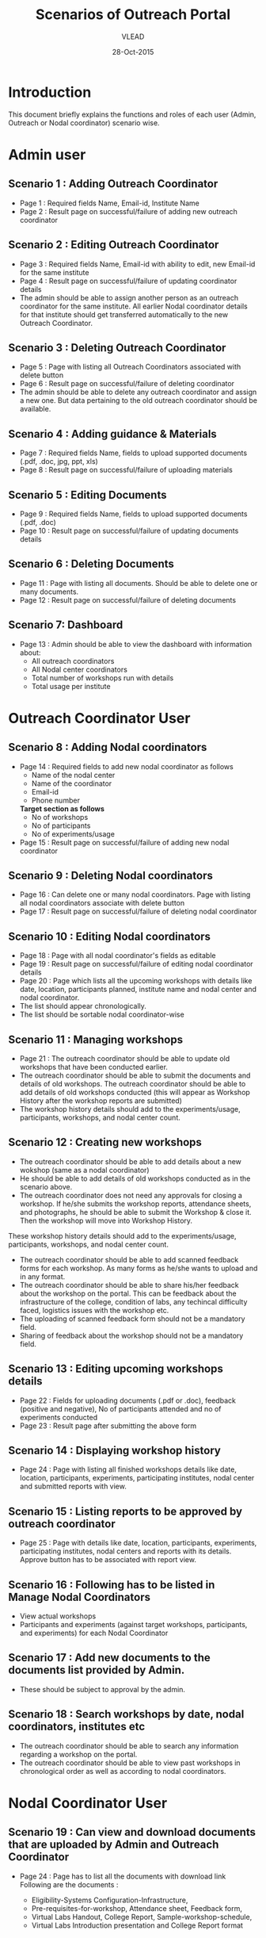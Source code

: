 #+AUTHOR: VLEAD
#+TITLE: Scenarios of Outreach Portal
#+DATE: 28-Oct-2015
* Introduction
  This document briefly explains the functions and roles of each user (Admin, Outreach or Nodal coordinator) scenario wise. 
* Admin user
** Scenario 1 : Adding Outreach Coordinator
  - Page 1 : Required fields Name, Email-id, Institute Name
  - Page 2 : Result page on successful/failure of adding new outreach coordinator
** Scenario 2 : Editing Outreach Coordinator
  - Page 3 : Required fields Name, Email-id with ability to edit, new Email-id for the same institute
  - Page 4 : Result page on successful/failure of updating coordinator details
  - The admin should be able to assign another person as an outreach coordinator for the same institute. All earlier Nodal coordinator details for that institute should get transferred automatically to the new Outreach Coordinator.
** Scenario 3 : Deleting Outreach Coordinator
  - Page 5 : Page with listing all Outreach Coordinators associated with delete button 
  - Page 6 : Result page on successful/failure of deleting coordinator
  - The admin should be able to delete any outreach coordinator and assign a new one. But data pertaining to the old outreach coordinator should be available.
** Scenario 4 : Adding guidance & Materials
  - Page 7 : Required fields Name, fields to upload supported documents (.pdf, .doc, jpg, ppt, xls)
  - Page 8 : Result page on successful/failure of uploading materials
** Scenario 5 : Editing Documents
  - Page 9 : Required fields Name, fields to upload supported documents (.pdf, .doc)
  - Page 10 : Result page on successful/failure of updating documents details

** Scenario 6 : Deleting Documents
  - Page 11 : Page with listing all documents. Should be able to delete one or many documents.
  - Page 12 : Result page on successful/failure of deleting documents

** Scenario 7: Dashboard
  - Page 13 : Admin should be able to view the dashboard with information about:
   - All outreach coordinators
   - All Nodal center coordinators
   - Total number of workshops run with details
   - Total usage per institute
    
* Outreach Coordinator User
** Scenario 8 : Adding Nodal coordinators
  - Page 14 : Required fields to add new nodal coordinator as follows
              - Name of the nodal center
              - Name of the coordinator
              - Email-id
              - Phone number
              *Target section as follows*
              - No of workshops
              - No of participants
              - No of experiments/usage
  - Page 15 : Result page on successful/failure of adding new nodal coordinator
** Scenario 9 : Deleting Nodal coordinators
  - Page 16 : Can delete one or many nodal coordinators. Page with listing all nodal coordinators associate with delete button
  - Page 17 : Result page on successful/failure of deleting nodal coordinator
** Scenario 10 : Editing Nodal coordinators
  - Page 18 : Page with all nodal coordinator's fields as editable
  - Page 19 : Result page on successful/failure of editing nodal coordinator details
  - Page 20 : Page which lists all the upcoming workshops with details like
    date, location, participants planned, institute name and nodal
    center and nodal coordinator.
  - The list should appear chronologically. 
  - The list should be sortable nodal coordinator-wise
** Scenario 11 : Managing workshops
  - Page 21 : The outreach coordinator should be able to update old workshops that have been conducted earlier.
  - The outreach coordinator should be able to submit the documents and details of old workshops.
    The outreach coordinator should be able to add details of old workshops conducted (this will appear as Workshop History         after the workshop reports are submitted)
  - The workshop history details should add to the experiments/usage, participants, workshops, and nodal center count.

** Scenario 12 : Creating new workshops
  - The outreach coordinator should be able to add details about a new wokshop (same as a nodal coordinator)
  - He should be able to add details of old workshops conducted as in the scenario above. 
  - The outreach coordinator does not need any approvals for closing a workshop. If he/she submits the workshop reports,       attendance sheets, and photographs, he should be able to submit the Workshop & close it. Then the workshop will move into Workshop History.
  These workshop history details should add to the experiments/usage, participants, workshops, and nodal center count.
  - The outreach coordinator should be able to add scanned feedback forms for each workshop. As many forms as he/she wants to upload and in any format.
  - The outreach coordinator should be able to share his/her feedback about the workshop on the portal. This can be feedback about the infrastructure of the college, condition of labs, any techincal difficulty faced, logistics issues with the workshop etc.
  - The uploading of scanned feedback form should not be a mandatory field.
  - Sharing of feedback about the workshop should not be a mandatory field.

** Scenario 13 : Editing upcoming workshops details
  
  - Page 22 : Fields for uploading documents (.pdf or .doc), feedback
    (positive and negative), No of participants attended and no of
    experiments conducted
  - Page 23 : Result page after submitting the above form
** Scenario 14 : Displaying workshop history
  - Page 24 : Page with listing all finished workshops details like
    date, location, participants, experiments, participating institutes,
    nodal center and submitted reports with view.
** Scenario 15 : Listing reports to be approved by outreach coordinator
   - Page 25 : Page with details like date, location, participants,
     experiments, participating institutes, nodal centers and reports
     with its details. Approve button has to be associated with report
     view.
** Scenario 16 : Following has to be listed in Manage Nodal Coordinators
   - View actual workshops
   - Participants and experiments (against target workshops, participants, and experiments) for each Nodal Coordinator
** Scenario 17 : Add new documents to the documents list provided by Admin.  
  - These should be subject to approval by the admin. 
  
** Scenario 18 : Search workshops by date, nodal coordinators, institutes etc
  - The outreach coordinator should be able to search any information regarding a workshop on the portal.
  - The outreach coordinator should be able to view past workshops in chronological order as well as according to nodal         coordinators. 
   
* Nodal Coordinator User
** Scenario 19 : Can view and download documents that are uploaded by Admin and Outreach Coordinator 
   - Page 24 : Page has to list all the documents with download link
     Following are the documents :

     - Eligibility-Systems Configuration-Infrastructure,
     - Pre-requisites-for-workshop, Attendance sheet, Feedback form,
     - Virtual Labs Handout, College Report, Sample-workshop-schedule,
     - Virtual Labs Introduction presentation and College Report format

** Scenario 20 : Creating new workshops that can be modified by Outreach Coordinators
   - Page 25: Required following details to create new workshop
     - Name
     - Location
     - Participating institutes
     - Date
     - No. of participants
     - No of sessions 
     - Duration of sessions 
     - Name of domain/discipline/department
     - Labs planned for workshop and other details

  - Page 26 : Result page on successful/failure of creating new workshop

** Scenario 21 : Cancelling the workshop after providing a reason why the workshop was cancelled
  - Page 27 : Page with listing all the upcoming workshops associated with cancel button
  - Page 28 : Result page on successful/failure of cancelling workshop

** Scenario 22 : Upload documents, reports, photographs etc post workshop
 - Page 29 : Fields for uploading documents (.pdf or .doc) and images (.png or .jpeg). Should be able to upload      multiple documents or multiple pages of same document in multiple formats. For example, he should be able to upload 5 sheets of scanned attendance sheet (pdfs) and 10 photographs (jpg), and 1 college report in Word format.
 - Page 30 : Result page on successful/failure uploading above documents
 - Page 31 : Upload scanned feedback forms of the workshop
   - The uploading of scanned feedback form should not be a mandatory field.
   The nodal cooridnator should be able to upload 100s of scanned feedback forms. Or provide a link to a storage place where the    feedback forms are uploaded.
   The nodal coordinator should be able to share his/her feedback about the workshop on the portal. This can be feedback about    the infrastructure of the college, condition of labs, any techincal difficulty faced, logistics issues with the workshop etc.
  - Sharing of feedback about the workshop should not be a mandatory field.
 
** Scenario 23 : History of conducted workshops
 - Page 32 : Page with workshop details like date, location, no of participants and experiments and also which associate with submitted reports. 

